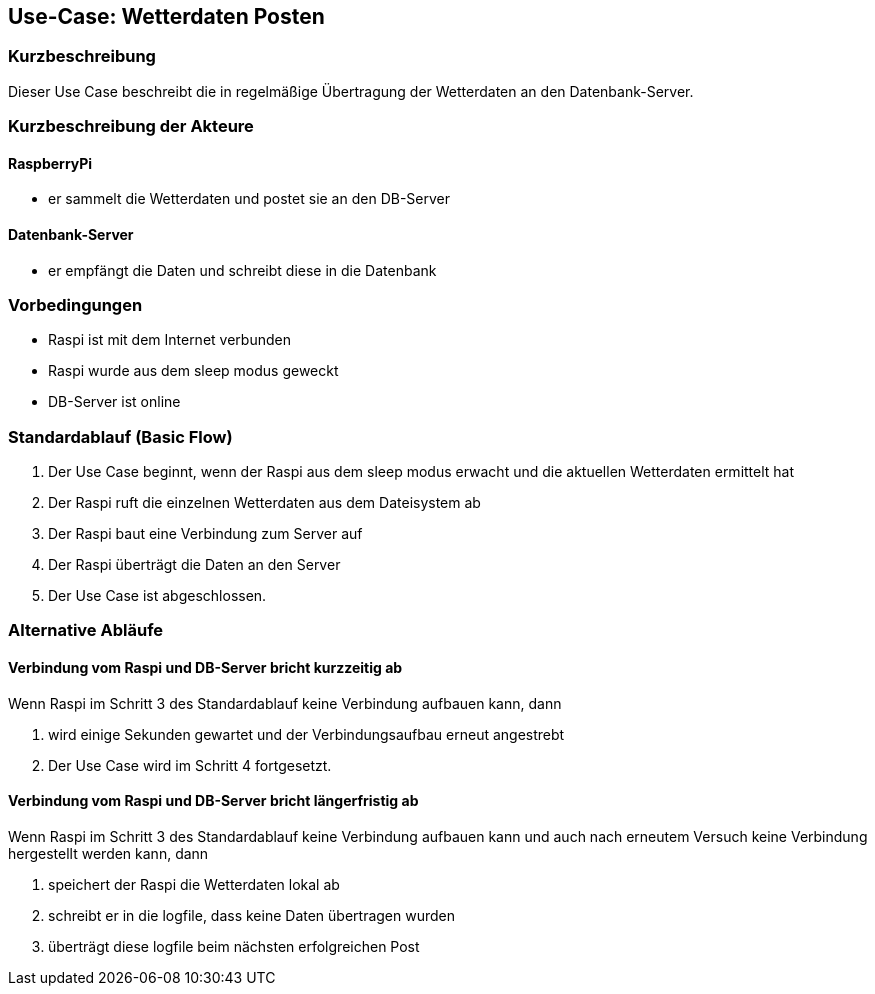 //Nutzen Sie dieses Template als Grundlage für die Spezifikation *einzelner* Use-Cases. Diese lassen sich dann per Include in das Use-Case Model Dokument einbinden (siehe Beispiel dort).
== Use-Case: Wetterdaten Posten
===	Kurzbeschreibung
Dieser Use Case beschreibt die in regelmäßige Übertragung der Wetterdaten an den Datenbank-Server. 

===	Kurzbeschreibung der Akteure
==== RaspberryPi
* er sammelt die Wetterdaten und postet sie an den DB-Server

==== Datenbank-Server
* er empfängt die Daten und schreibt diese in die Datenbank

=== Vorbedingungen
//Vorbedingungen müssen erfüllt, damit der Use Case beginnen kann, z.B. Benutzer ist angemeldet, Warenkorb ist nicht leer...
* Raspi ist mit dem Internet verbunden 
* Raspi wurde aus dem sleep modus geweckt
* DB-Server ist online

=== Standardablauf (Basic Flow)
//Der Standardablauf definiert die Schritte für den Erfolgsfall ("Happy Path")

. Der Use Case beginnt, wenn der Raspi aus dem sleep modus erwacht und die aktuellen Wetterdaten ermittelt hat
. Der Raspi ruft die einzelnen Wetterdaten aus dem Dateisystem ab
. Der Raspi baut eine Verbindung zum Server auf
. Der Raspi überträgt die Daten an den Server
. Der Use Case ist abgeschlossen.

=== Alternative Abläufe
//Nutzen Sie alternative Abläufe für Fehlerfälle, Ausnahmen und Erweiterungen zum Standardablauf
==== Verbindung vom Raspi und DB-Server bricht kurzzeitig ab
Wenn Raspi im Schritt 3 des Standardablauf keine Verbindung aufbauen kann, dann 

. wird einige Sekunden gewartet und der Verbindungsaufbau erneut angestrebt
. Der Use Case wird im Schritt 4 fortgesetzt.

==== Verbindung vom Raspi und DB-Server bricht längerfristig ab
Wenn Raspi im Schritt 3 des Standardablauf keine Verbindung aufbauen kann und auch nach erneutem Versuch keine Verbindung hergestellt werden kann, dann

. speichert der Raspi die Wetterdaten lokal ab
. schreibt er in die logfile, dass keine Daten übertragen wurden 
. überträgt diese logfile beim nächsten erfolgreichen Post

//=== Unterabläufe (subflows)
//Nutzen Sie Unterabläufe, um wiederkehrende Schritte auszulagern

//==== <Unterablauf 1>
//. <Unterablauf 1, Schritt 1>
//. …
//. <Unterablauf 1, Schritt n>

//=== Wesentliche Szenarios
//Szenarios sind konkrete Instanzen eines Use Case, d.h. mit einem konkreten Akteur und einem konkreten Durchlauf der o.g. Flows. Szenarios können als Vorstufe für die Entwicklung von Flows und/oder zu deren Validierung verwendet werden.
//==== <Szenario 1>
//. <Szenario 1, Schritt 1>
//. 	…
//. <Szenario 1, Schritt n>

//===	Nachbedingungen
//Nachbedingungen beschreiben das Ergebnis des Use Case, z.B. einen bestimmten Systemzustand.
//==== <Nachbedingung 1>

//=== Besondere Anforderungen
//Besondere Anforderungen können sich auf nicht-funktionale Anforderungen wie z.B. einzuhaltende Standards, Qualitätsanforderungen oder Anforderungen an die Benutzeroberfläche beziehen.
//==== <Besondere Anforderung 1>
